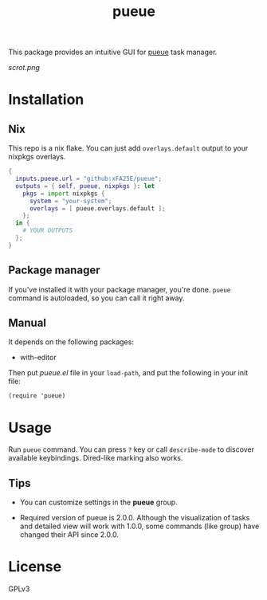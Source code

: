 #+TITLE: pueue

[[https://melpa.org/#/pueue][file:https://melpa.org/packages/pueue-badge.svg]] [[https://stable.melpa.org/#/pueue][file:https://stable.melpa.org/packages/pueue-badge.svg]]

This package provides an intuitive GUI for [[https://github.com/Nukesor/pueue][pueue]] task manager.

[[scrot.png]]

* Installation

** Nix

This repo is a nix flake.  You can just add ~overlays.default~ output to your
nixpkgs overlays.

#+begin_src nix
{
  inputs.pueue.url = "github:xFA25E/pueue";
  outputs = { self, pueue, nixpkgs }: let
    pkgs = import nixpkgs {
      system = "your-system";
      overlays = [ pueue.overlays.default ];
    };
  in {
    # YOUR OUTPUTS
  };
}
#+end_src

** Package manager

If you've installed it with your package manager, you're done.  ~pueue~ command
is autoloaded, so you can call it right away.

** Manual

It depends on the following packages:

+ with-editor

Then put /pueue.el/ file in your ~load-path~, and put the following in your init
file:

#+begin_src elisp
(require 'pueue)
#+end_src

* Usage

Run ~pueue~ command.  You can press ~?~ key or call ~describe-mode~ to discover
available keybindings.  Dired-like marking also works.

** Tips

+ You can customize settings in the *pueue* group.

+ Required version of pueue is 2.0.0.  Although the visualization of tasks and
  detailed view will work with 1.0.0, some commands (like group) have changed
  their API since 2.0.0.

* COMMENT Development

* License

GPLv3
